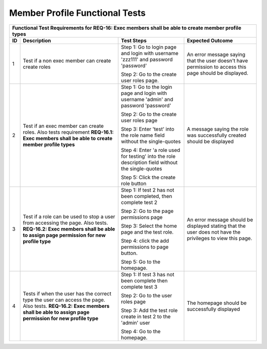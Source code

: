 Member Profile Functional Tests
===============================

+---------------------------------------------------------------+
|Functional Test Requirements for REQ-16: Exec members shall be |
|able to create member profile types                            |
+---------------+---------------+---------------+---------------+
|ID             |Description    |Test Steps     |Expected       |
|               |               |               |Outcome        |
+===============+===============+===============+===============+
|1              |Test if a non  |Step 1: Go to  |An error       |
|               |exec member can|login page and |message saying |
|               |create create  |login with     |that the user  |
|               |roles          |username       |doesn't have   |
|               |               |'zzz111' and   |permission to  |
|               |               |password       |access this    |
|               |               |'password'     |page should be |
|               |               |               |displayed.     |
|               |               |Step 2: Go to  |               |
|               |               |the create user|               |
|               |               |roles page.    |               |
+---------------+---------------+---------------+---------------+
|2              |Test if an exec|Step 1: Go to  |A message      |
|               |member can     |the login page |saying the role|
|               |create         |and login with |was            |
|               |roles. Also    |username       |successfully   |
|               |tests          |'admin' and    |created should |
|               |requirement    |password       |be displayed   |
|               |**REQ-16.1:    |'password'     |               |
|               |Exec members   |               |               |
|               |shall be able  |Step 2: Go to  |               |
|               |to create      |the create user|               |
|               |member profile |roles page     |               |
|               |types**        |               |               |
|               |               |Step 3: Enter  |               |
|               |               |'test' into the|               |
|               |               |role name field|               |
|               |               |without the    |               |
|               |               |single-quotes  |               |
|               |               |               |               |
|               |               |Step 4: Enter  |               |
|               |               |'a role used   |               |
|               |               |for testing'   |               |
|               |               |into the role  |               |
|               |               |description    |               |
|               |               |field without  |               |
|               |               |the            |               |
|               |               |single-quotes  |               |
|               |               |               |               |
|               |               |Step 5: Click  |               |
|               |               |the create role|               |
|               |               |button         |               |
+---------------+---------------+---------------+---------------+
|3              |Test if a role |Step 1: If test|An error       |
|               |can be used to |2 has not been |message should |
|               |stop a user    |completed, then|be displayed   |
|               |from accessing |complete test 2|stating that   |
|               |the page. Also |               |the user does  |
|               |tests.         |Step 2: Go to  |not have the   |
|               |**REQ-16.2:    |the page       |privileges to  |
|               |Exec members   |permissions    |view this page.|
|               |shall be able  |page           |               |
|               |to assign page |               |               |
|               |permission for |Step 3: Select |               |
|               |new profile    |the home page  |               |
|               |type**         |and the test   |               |
|               |               |role.          |               |
|               |               |               |               |
|               |               |Step 4: click  |               |
|               |               |the add        |               |
|               |               |permissions to |               |
|               |               |page button.   |               |
|               |               |               |               |
|               |               |Step 5: Go to  |               |
|               |               |the homepage.  |               |
|               |               |               |               |
+---------------+---------------+---------------+---------------+
|4              |Tests if when  |Step 1: If test|The homepage   |
|               |the user has   |3 has not been |should be      |
|               |the correct    |complete then  |successfully   |
|               |type the user  |complete test 3|displayed      |
|               |can access the |               |               |
|               |page. Also     |Step 2: Go to  |               |
|               |tests.         |the user roles |               |
|               |**REQ-16.2:    |page           |               |
|               |Exec members   |               |               |
|               |shall be able  |Step 3: Add the|               |
|               |to assign page |test role      |               |
|               |permission for |create in test |               |
|               |new profile    |2 to the       |               |
|               |type**         |'admin' user   |               |
|               |               |               |               |
|               |               |Step 4: Go to  |               |
|               |               |the homepage.  |               |
+---------------+---------------+---------------+---------------+




